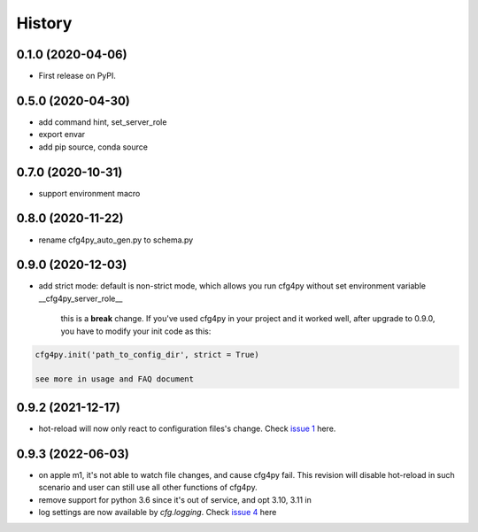 =======
History
=======

0.1.0 (2020-04-06)
------------------

* First release on PyPI.

0.5.0 (2020-04-30)
-------------------

* add command hint, set_server_role
* export envar
* add pip source, conda source

0.7.0 (2020-10-31)
-------------------
* support environment macro

0.8.0 (2020-11-22)
-------------------
* rename cfg4py_auto_gen.py to schema.py

0.9.0 (2020-12-03)
---------------------
* add strict mode: default is non-strict mode, which allows you run cfg4py without set environment variable __cfg4py_server_role__

    this is a **break** change. If you've used cfg4py in your project and it worked well, after upgrade to 0.9.0, you have to modify your init code as this:

.. code::

    cfg4py.init('path_to_config_dir', strict = True)

    see more in usage and FAQ document

0.9.2 (2021-12-17)
---------------------
* hot-reload will now only react to configuration files's change. Check `issue 1 <https://github.com/zillionare/cfg4py/issues/1>`_ here.

0.9.3 (2022-06-03)
---------------------
* on apple m1, it's not able to watch file changes, and cause cfg4py fail. This revision will disable hot-reload in such scenario and user can still use all other functions of cfg4py.
* remove support for python 3.6 since it's out of service, and opt 3.10, 3.11 in
* log settings are now available by `cfg.logging`. Check `issue 4 <https://github.com/zillionare/cfg4py/issues/4>`_ here


